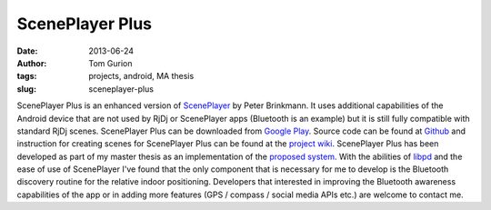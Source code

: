 ScenePlayer Plus
################
:date: 2013-06-24
:author: Tom Gurion
:tags: projects, android, MA thesis
:slug: sceneplayer-plus

.. raw:: html

   <div class="separator" style="clear: both; text-align: center;">

.. image:: /images/blog/sceneplayerplus_logo.png
  :alt: ScenePlayer Plus logo

.. raw:: html

   </div>

ScenePlayer Plus is an enhanced version of
`ScenePlayer <https://github.com/libpd/pd-for-android/tree/master/ScenePlayer>`__
by Peter Brinkmann.
It uses additional capabilities of the Android device that are not
used by RjDj or ScenePlayer apps (Bluetooth is an example) but it is
still fully compatible with standard RjDj scenes.
ScenePlayer Plus can be downloaded from `Google
Play <https://play.google.com/store/apps/details?id=com.nagasaki45.sceneplayerplus>`__.
Source code can be found at
`Github <https://github.com/Nagasaki45/ScenePlayer-Plus>`__ and
instruction for creating scenes for ScenePlayer Plus can be found at the
`project wiki <https://github.com/Nagasaki45/ScenePlayer-Plus/wiki>`__.
ScenePlayer Plus has been developed as part of my master thesis as an
implementation of the `proposed
system <http://leverstone.me/an-audio-only-augmented-reality-system-for-social-interaction.html>`__.
With the abilities of `libpd <http://libpd.cc/>`__ and the ease of use
of ScenePlayer I've found that the only component that is necessary for
me to develop is the Bluetooth discovery routine for the relative indoor
positioning.
Developers that interested in improving the Bluetooth awareness
capabilities of the app or in adding more features (GPS / compass /
social media APIs etc.) are welcome to contact me.
